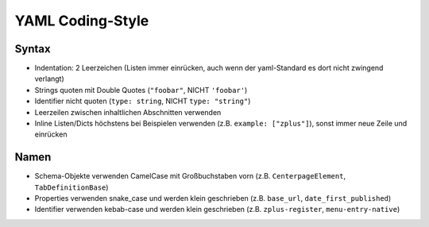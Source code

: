 =================
YAML Coding-Style
=================

Syntax
======

* Indentation: 2 Leerzeichen
  (Listen immer einrücken, auch wenn der yaml-Standard es dort nicht zwingend verlangt)
* Strings quoten mit Double Quotes (``"foobar"``, NICHT ``'foobar'``)
* Identifier nicht quoten (``type: string``, NICHT ``type: "string"``)
* Leerzeilen zwischen inhaltlichen Abschnitten verwenden
* Inline Listen/Dicts höchstens bei Beispielen verwenden (z.B. ``example: ["zplus"]``), sonst immer neue Zeile und einrücken


Namen
=====

* Schema-Objekte verwenden CamelCase mit Großbuchstaben vorn
  (z.B. ``CenterpageElement``, ``TabDefinitionBase``)
* Properties verwenden snake_case und werden klein geschrieben
  (z.B. ``base_url``, ``date_first_published``)
* Identifier verwenden kebab-case und werden klein geschrieben
  (z.B. ``zplus-register``, ``menu-entry-native``)
